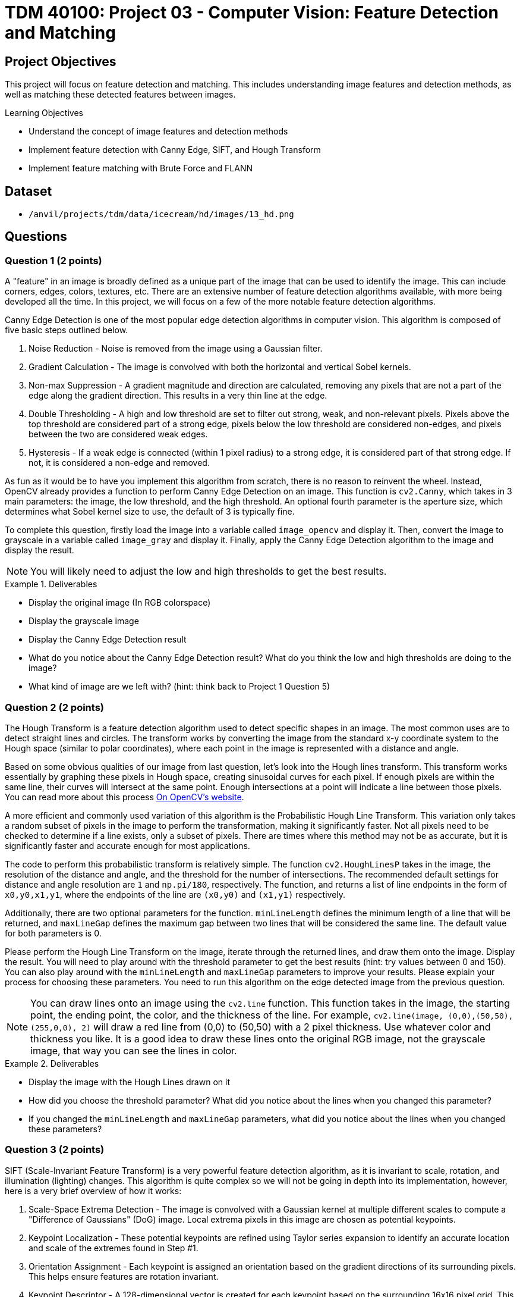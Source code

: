 = TDM 40100: Project 03 - Computer Vision: Feature Detection and Matching

== Project Objectives

This project will focus on feature detection and matching. This includes understanding image features and detection methods, as well as matching these detected features between images.

.Learning Objectives
****
- Understand the concept of image features and detection methods
- Implement feature detection with Canny Edge, SIFT, and Hough Transform
- Implement feature matching with Brute Force and FLANN
****

== Dataset
- `/anvil/projects/tdm/data/icecream/hd/images/13_hd.png`

== Questions

=== Question 1 (2 points)

A "feature" in an image is broadly defined as a unique part of the image that can be used to identify the image. This can include corners, edges, colors, textures, etc. There are an extensive number of feature detection algorithms available, with more being developed all the time. In this project, we will focus on a few of the more notable feature detection algorithms. 

Canny Edge Detection is one of the most popular edge detection algorithms in computer vision. This algorithm is composed of five basic steps outlined below.

1. Noise Reduction - Noise is removed from the image using a Gaussian filter.
2. Gradient Calculation - The image is convolved with both the horizontal and vertical Sobel kernels.
3. Non-max Suppression - A gradient magnitude and direction are calculated, removing any pixels that are not a part of the edge along the gradient direction. This results in a very thin line at the edge.
4. Double Thresholding - A high and low threshold are set to filter out strong, weak, and non-relevant pixels. Pixels above the top threshold are considered part of a strong edge, pixels below the low threshold are considered non-edges, and pixels between the two are considered weak edges. 
5. Hysteresis - If a weak edge is connected (within 1 pixel radius) to a strong edge, it is considered part of that strong edge. If not, it is considered a non-edge and removed. 

As fun as it would be to have you implement this algorithm from scratch, there is no reason to reinvent the wheel. Instead, OpenCV already provides a function to perform Canny Edge Detection on an image. This function is `cv2.Canny`, which takes in 3 main parameters: the image, the low threshold, and the high threshold. An optional fourth parameter is the aperture size, which determines what Sobel kernel size to use, the default of 3 is typically fine.

To complete this question, firstly load the image into a variable called `image_opencv` and display it. Then, convert the image to grayscale in a variable called `image_gray` and display it. Finally, apply the Canny Edge Detection algorithm to the image and display the result.

[NOTE]
====
You will likely need to adjust the low and high thresholds to get the best results. 
====

.Deliverables
====
- Display the original image (In RGB colorspace)
- Display the grayscale image
- Display the Canny Edge Detection result
- What do you notice about the Canny Edge Detection result? What do you think the low and high thresholds are doing to the image?
- What kind of image are we left with? (hint: think back to Project 1 Question 5)
====

=== Question 2 (2 points)

The Hough Transform is a feature detection algorithm used to detect specific shapes in an image. The most common uses are to detect straight lines and circles. The transform works by converting the image from the standard x-y coordinate system to the Hough space (similar to polar coordinates), where each point in the image is represented with a distance and angle. 

Based on some obvious qualities of our image from last question, let's look into the Hough lines transform. This transform works essentially by graphing these pixels in Hough space, creating sinusoidal curves for each pixel. If enough pixels are within the same line, their curves will intersect at the same point. Enough intersections at a point will indicate a line between those pixels. You can read more about this process https://docs.opencv.org/3.4/d9/db0/tutorial_hough_lines.html[On OpenCV's website].

A more efficient and commonly used variation of this algorithm is the Probabilistic Hough Line Transform. This variation only takes a random subset of pixels in the image to perform the transformation, making it significantly faster. Not all pixels need to be checked to determine if a line exists, only a subset of pixels. There are times where this method may not be as accurate, but it is significantly faster and accurate enough for most applications.

The code to perform this probabilistic transform is relatively simple. The function `cv2.HoughLinesP` takes in the image, the resolution of the distance and angle, and the threshold for the number of intersections. The recommended default settings for distance and angle resolution are `1` and `np.pi/180`, respectively. The function, and returns a list of line endpoints in the form of `((x0,y0,x1,y1))`, where the endpoints of the line are `(x0,y0)` and `(x1,y1)` respectively.

Additionally, there are two optional parameters for the function. `minLineLength` defines the minimum length of a line that will be returned, and `maxLineGap` defines the maximum gap between two lines that will be considered the same line. The default value for both parameters is 0.

Please perform the Hough Line Transform on the image, iterate through the returned lines, and draw them onto the image. Display the result. You will need to play around with the threshold parameter to get the best results (hint: try values between 0 and 150). You can also play around with the `minLineLength` and `maxLineGap` parameters to improve your results. Please explain your process for choosing these parameters. You need to run this algorithm on the edge detected image from the previous question.

[NOTE]
====
You can draw lines onto an image using the `cv2.line` function. This function takes in the image, the starting point, the ending point, the color, and the thickness of the line. For example, `cv2.line(image, (0,0),(50,50), (255,0,0), 2)` will draw a red line from (0,0) to (50,50) with a 2 pixel thickness. Use whatever color and thickness you like. It is a good idea to draw these lines onto the original RGB image, not the grayscale image, that way you can see the lines in color.
====

.Deliverables
====
- Display the image with the Hough Lines drawn on it
- How did you choose the threshold parameter? What did you notice about the lines when you changed this parameter?
- If you changed the `minLineLength` and `maxLineGap` parameters, what did you notice about the lines when you changed these parameters?
====

=== Question 3 (2 points)

SIFT (Scale-Invariant Feature Transform) is a very powerful feature detection algorithm, as it is invariant to scale, rotation, and illumination (lighting) changes. This algorithm is quite complex so we will not be going in depth into its implementation, however, here is a very brief overview of how it works:

1. Scale-Space Extrema Detection - The image is convolved with a Gaussian kernel at multiple different scales to compute a "Difference of Gaussians" (DoG) image. Local extrema pixels in this image are chosen as potential keypoints.

2. Keypoint Localization - These potential keypoints are refined using Taylor series expansion to identify an accurate location and scale of the extremes found in Step #1.

3. Orientation Assignment - Each keypoint is assigned an orientation based on the gradient directions of its surrounding pixels. This helps ensure features are rotation invariant.

4. Keypoint Descriptor - A 128-dimensional vector is created for each keypoint based on the surrounding 16x16 pixel grid. This vector is used to match keypoints between images.

5. Keypoint Matching - Keypoints are matched between images based on the Euclidean distance between their descriptors.

For a more detailed explanation, please read https://docs.opencv.org/3.4/da/df5/tutorial_py_sift_intro.html[here], as well as links within that page.

Implementing SIFT in OpenCV is quite simple. The function `cv2.SIFT_create()` creates a SIFT object, which can be used to detect keypoints, compute descriptors, match keypoints between images, etc. It is recommended to use a grayscale image when using SIFT, as it is more computationally efficient. This constructor has a few optional parameters, notably `nfeatures`, which determines the number of keypoints to detect. The default value is 0, which will detect as many keypoints as possible. It is fine to leave all parameters as default for this question.

Some of this SIFT object's functions are detailed below:

`detect(image, mask)` - Detects keypoints in an image. This function takes in the image and returns a list of keypoints.

`compute(image, keypoints)` - Computes the descriptors for a list of keypoints. This function takes in the image and a list of keypoints, and returns a list of descriptors.

`detectAndCompute(image, mask)` - Detects keypoints and computes their descriptors. This function takes in the image and an optional mask, and returns a list of [keypoints, descriptors].

Additionally, OpenCV has a built-in function to help visualize results from this algorithm. `cv2.drawKeypoints(gray, keypoints, image)` will draw keypoints onto an image. The optional parameter `flags` can be set to `cv2.DRAW_MATCHES_FLAGS_DRAW_RICH_KEYPOINTS` to draw the size and orientation of the keypoints. 

Please implement SIFT on the image and display the keypoints with the size and orientation of the keypoints visible.

.Deliverables
====
- Image with SIFT keypoints drawn on it
- Do you notice any patterns in the placement of the keypoints? Please explain what you see.
- Do you notice any patterns in the direction of the keypoints? Please explain what you see.
====

=== Question 4 (2 points)

Now that we have detected features in an image, we can match these features between images. This is very powerful, as not only does it allow us to compare the similarity between images, but it allows us to track objects between objects between images (think of frames in a video, or in a real-time application). Additionally, this can be expanded to creating 3D models from 2D images, stitching images together to create panoramas, and much more.

There are many ways to match features between images, but we will focus on two of the most common methods: Brute Force Matching and FLANN (Fast Library for Approximate Nearest Neighbors) Matching. Hopefully you remember the logic behind a K-Nearest Neighbors model from last semester, as both methods operate in a similar manner.

Brute Force Matching is the simplest method. As you may guess from its name, it simply compares every feature in one image to every feature in another image. Once all features are compared, the best combination of all features is chosen. This method is extremely accurate, but also extremely slow. Brute Force Matching is implemented in OpenCV using the `cv2.BFMatcher` class. After constructing an instance of this class, you can use the `knnMatch` function to match features between two images. This function takes 3 parameters: The descriptors of the features of each image, as well as a value `k` which determines how many matches to return per feature. The function returns a list of the best `k` matches for each feature in the first image.

Firstly, let's modify our current image to better see these features being matched. Run the below code to generate a duplicate image that has been rotated by 90 degrees and doubled in size. This will allow us to see the features being matched between the two images.

[source,python]
----
matching_image1 = cv2.resize(image_gray, (0,0), fx=1.6, fy=1.6)
matching_image2 = cv2.rotate(image_gray, cv2.ROTATE_90_CLOCKWISE)
----

Now that we have our duplicate images, please detect the SIFT features in both images. Then, match the features between the two images using the Brute Force Matching method. Then, fill in the below function with your variable names to generate an image with the features being matched:

[source,python]
----
matched_image = cv2.drawMatchesKnn(matching_image1, YOUR_KEYPOINTS_FOR_IMAGE1, matching_image2, YOUR_KEYPOINTS_FOR_IMAGE2, YOUR_MATCHES, None, flags=cv2.DrawMatchesFlags_NOT_DRAW_SINGLE_POINTS)
----

Finally, display the matched image. If you did this correctly, you should see both images side by side with lines connecting the detected matched features. 

[NOTE]
====
You may need to adjust the `nfeatures` parameter in the SIFT object constructor to be able to see the features being matched, as with too many features the image will be too cluttered to see anything.
====

.Deliverables
====
- Display the matched image
- Do the features appear to be matched correctly? Why may they not be matched correctly?
====

=== Question 5 (2 points)

FLANN (Fast Library for Approximate Nearest Neighbors) Matching is a much faster method for matching features between images. This method works by creating a tree of the features in one image, and then comparing the features in the second image to this tree. This method is much faster than Brute Force Matching, but is not as accurate.

FLANN Matching is implemented in OpenCV using the `cv2.FlannBasedMatcher` class. After constructing an instance of this class, you can again use the `knnMatch` function to match features between two images. This function takes the same parameters as the Brute Force Matching method.

Please repeat the process from the previous question, but this time use the FLANN Matching method. Display the matched image. Additionally, please use the python time library to time how long it takes to match the features between the two images using both the Brute Force and FLANN methods at different amount of features detected using the `nfeatures` parameter in the SIFT object. Please time the process for `nfeatures` equal to 100, 250, 500, 750, 1000, and 2000. Graph the results using matplotlib.

.Deliverables
====
- How do the FLANN results compare to the Brute Force results?
- What is the relationship between time and number of features for Brute Force? For FLANN? Which method would you recommend using for a real-time application?
====

=== Question 6 (2 points)

One issue you may have thought of when using computer vision in a real-time application is the perspective of the camera changing in relation to the object we are looking at. A way we can approach this issue is through homography. Homography is a transformation that maps points in one image to corresponding points in another image. This is useful for correcting perspective distortion, which can occur when the camera is not directly facing the object, when the object is not flat, or when the camera is moving. The RANSAC (Random Sample Consensus) method is commonly used to estimate the homography matrix between two images. To start, please run the below code to generate a perspective transformed image from the grayscale image using an opencv transformation, not homography. The original image and the transformed image will be displayed side by side.

[source,python]
----
# create perspective transformed image from grayscale image using opencv transformation, not homography
original_transform = np.array([[1.1, 0.2, 40], [.1, .9, 20], [0, 0, 1]])
warped_image = cv2.warpPerspective(image_gray, original_transform, (image_gray.shape[1], image_gray.shape[0]))

# plot image_gray and warped_image beside eachother
plt.figure(figsize=(10,10))
plt.subplot(1,2,1)
plt.imshow(image_gray, cmap='gray')
plt.title('Original Image')
plt.axis('off')

plt.subplot(1,2,2)
plt.imshow(warped_image, cmap='gray')
plt.title('Warped Image')
plt.axis('off')
plt.show()
----

RANSAC (Random Sample Consensus) is a method used to estimate the parameters of a mathematical model from a set of observed data that contains outliers. This method is commonly used in computer vision to estimate the parameters of a model from a set of matching features between images. It works by randomly selecting a subset of the data, estimating the model parameters, and then checking how many other data points fit this model. This process is repeated many times, and the model with the most inliers is chosen as the best model. OpenCV has a built-in function to perform RANSAC, `cv2.findHomography`. This function takes in the keypoints from the first image, the keypoints from the second image, and a method to estimate the model. The method we will use is `cv2.RANSAC`. This function returns the homography matrix, which can be used to warp one image to the other.

To start, please use SIFT to detect keypoints in both the original and warped images. Then, use the BFMatcher to find matches between the two images, using a `k` of 1. Please store your keypoints for the original and warped images in `kp1` and `kp2`, respectively, and your matches in `matches`. The RANSAC method requires the coordinates of the keypoints, not the keypoints themselves, so you will need to extract the coordinates from the keypoints. You can do this by running the below code: 

[source,python]
----
source_points = np.float32([kp1[m[0].queryIdx].pt for m in matches]).reshape(-1,1,2)
destination_points = np.float32([kp2[m[0].trainIdx].pt for m in matches]).reshape(-1,1,2)
----
The code above essentially maps the found matches to the original keypoints

Then, please use the OpenCV function `cv2.findHomography` to estimate the homography matrix between the two images using RANSAC. This function simply takes in the source points and destination points, as well as the method to estimate the model (either `cv2.RANSAC` or `cv2.LMEDS`). Finally, use the homography matrix to warp the second image to the first image. Display the warped image.

Please use the RANSAC method to estimate the homography matrix between the two images from the previous question. Then, use the homography matrix to warp the second image to the first image. Display the warped image.

.Deliverables
====
- Display the original warped image
- Display the new warped image
- How similar are the original homography transformation and the RANSAC homography transformation?
- How might understanding a perspective transformation between frames be useful in a real-time application?
====


== Submitting your Work

Once you have completed the questions, save your Jupyter notebook. You can then download the notebook and submit it to Gradescope.

.Items to submit
====
- firstname_lastname_project3.ipynb
====

[WARNING]
====
You _must_ double check your `.ipynb` after submitting it in gradescope. A _very_ common mistake is to assume that your `.ipynb` file has been rendered properly and contains your code, markdown, and code output even though it may not. **Please** take the time to double check your work. See https://the-examples-book.com/projects/submissions[here] for instructions on how to double check this.

You **will not** receive full credit if your `.ipynb` file does not contain all of the information you expect it to, or if it does not render properly in Gradescope. Please ask a TA if you need help with this.
====